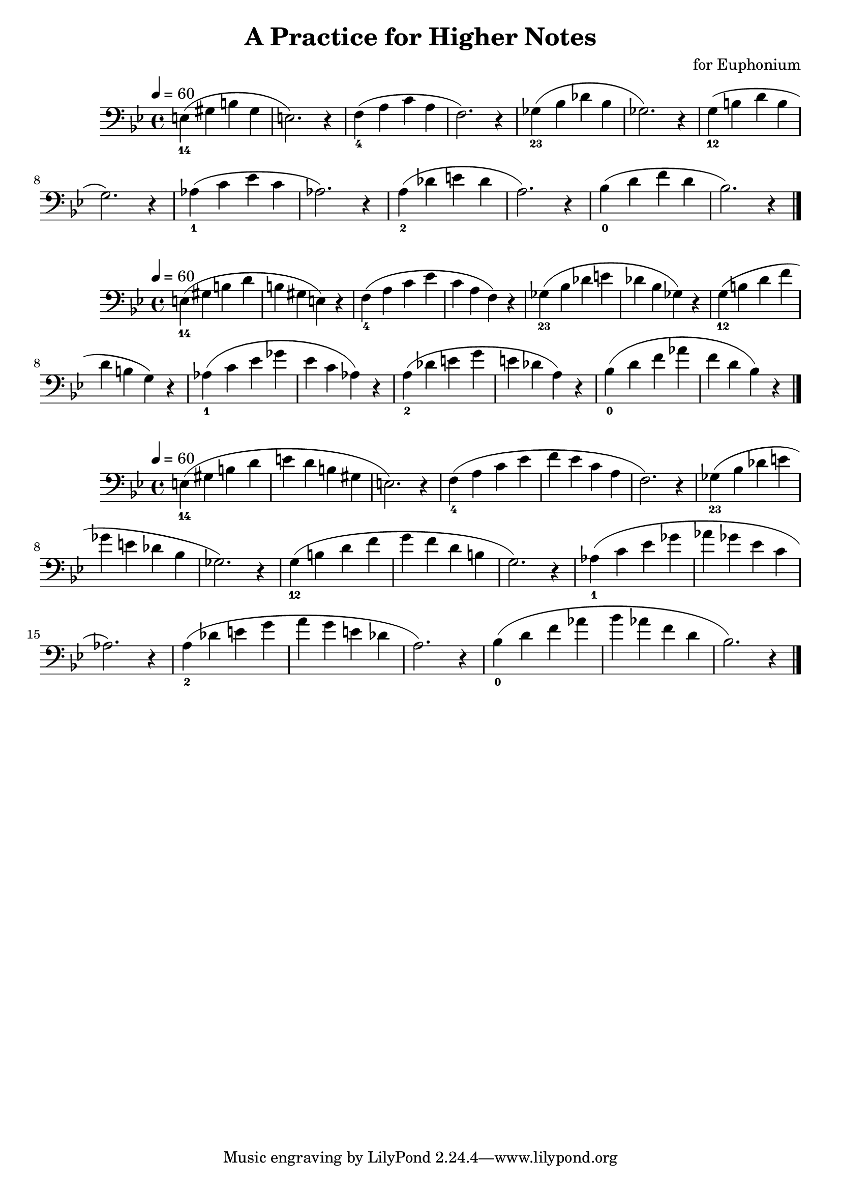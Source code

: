 \header {
  title = "A Practice for Higher Notes"
  composer = "for Euphonium"
}

\score {
  \relative c' {

\defaultTimeSignature
\time 4/4
\tempo 4=60

\key bes \major

\clef bass
  
  e,_14( gis b gis e2.) r4 | 
  f_4( a c a f2.) r4 |
  ges_23( bes des bes ges2.) r4 |
  g_12( b d b g2.) r4 |
  as_1( c es c as2.) r4 |
  a_2( des e des a2.) r4 |
  bes_0( d f d bes2.) r4 |
   \bar "|." 
  }

  \layout {}
  \midi {}
}


\score {
  \relative c' {

\defaultTimeSignature
\time 4/4
\tempo 4=60

\key bes \major

\clef bass
  
  e,_14( gis b d b gis e) r4 | 
  f_4( a c es c a f) r4 |
  ges_23( bes des e des bes ges) r4 |
  g_12( b d f d b g) r4 |
  as_1( c es ges es c as) r4 |
  a_2( des e g e des a) r4 |
  bes_0( d f as f d bes) r4 |
   \bar "|." 
  }

  \layout {}
  \midi {}
}

\score {
  \relative c' {

\defaultTimeSignature
\time 4/4
\tempo 4=60

\key bes \major

\clef bass
  
  e,_14( gis b d e d b gis e2.) r4 | 
  f_4( a c es f es c a f2.) r4 |
  ges_23( bes des e ges e des bes ges2.) r4 |
  g_12( b d f g f d b g2.) r4 |
  as_1( c es ges as ges es c as2.) r4 |
  a_2( des e g a g e des a2.) r4 |
  bes_0( d f as bes as f d bes2.) r4 |
   \bar "|." 
  }

  \layout {}
  \midi {}
}
